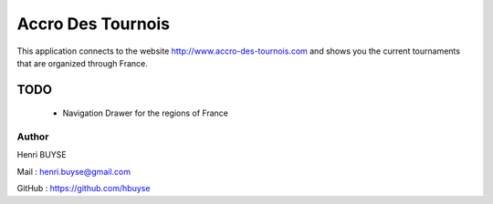 ==================
Accro Des Tournois
==================

This application connects to the website http://www.accro-des-tournois.com and shows you the current tournaments that are organized through France.

TODO
====
    * Navigation Drawer for the regions of France

Author
------
Henri BUYSE

Mail :   henri.buyse@gmail.com

GitHub : https://github.com/hbuyse
